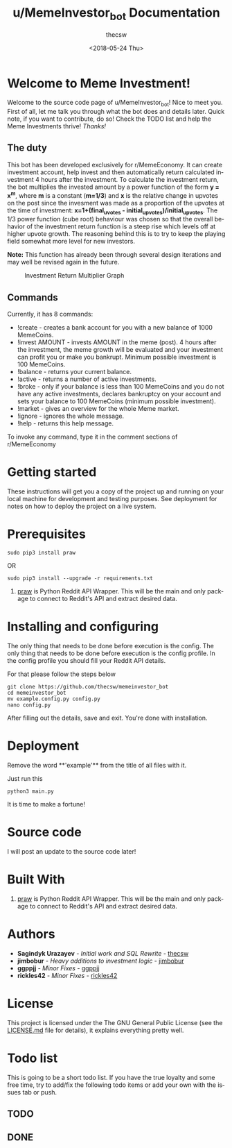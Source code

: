 #+TITLE: u/MemeInvestor_bot Documentation
#+AUTHOR: thecsw
#+DATE: <2018-05-24 Thu>
#+EMAIL: thecsw@lennarc
#+HTML_HEAD: <link rel="stylesheet" type="text/css" href="http://gongzhitaao.org/orgcss/org.css"/>
#+OPTIONS: ':nil *:t -:t ::t <:t H:3 \n:nil ^:t arch:headline author:t c:nil
#+OPTIONS: creator:comment d:(not "LOGBOOK") date:t e:t email:nil f:t inline:t
#+OPTIONS: num:t p:nil pri:nil stat:t tags:t tasks:t tex:t timestamp:t toc:t
#+OPTIONS: todo:t |:t
#+CREATOR: Emacs 25.3.1 (Org mode 8.2.10)
#+DESCRIPTION:
#+EXCLUDE_TAGS: noexport
#+KEYWORDS:
#+LANGUAGE: en
#+SELECT_TAGS: export

* *Welcome to Meme Investment!*

Welcome to the source code page of u/MemeInvestor_bot! Nice to meet you. First
of all, let me talk you through what the bot does and details later. Quick note,
if you want to contribute, do so! Check the TODO list and help the Meme
Investments thrive! /Thanks!/

** The duty

This bot has been developed exclusively for r/MemeEconomy. It can create
investment account, help invest and then automatically return calculated
investment 4 hours after the investment. To calculate the investment return, the
bot multiplies the invested amount by a power function of the form *y = x^m*,
where *m* is a constant (*m=1/3*) and *x* is the relative change in
upvotes on the post since the invesment was made as a proportion of the upvotes 
at the time of investment:  
*x=1+(final_uvotes - initial_upvotes)/initial_upvotes*.  
The 1/3 power function (cube root) behaviour was chosen so that the overall behavior
of the investment return function is a steep rise which levels off at higher upvote
growth. The reasoning behind this is to try to keep the playing field somewhat more
level for new investors.  
  
*Note:* This function has already been through several design iterations
and may well be revised again in the future.


#+CAPTION: Investment Return Multiplier Graph
#+LABEL: irm
[[./data/investment_return_multiplier.png]]

** Commands

Currently, it has 8 commands:

+ !create - creates a bank account for you with a new balance of 1000
  MemeCoins.
+ !invest AMOUNT - invests AMOUNT in the meme (post). 4 hours after the
  investment, the meme growth will be evaluated and your investment can profit
  you or make you bankrupt. Minimum possible investment is 100 MemeCoins.
+ !balance - returns your current balance.
+ !active - returns a number of active investments.
+ !broke - only if your balance is less than 100 MemeCoins and you do not have
  any active investments, declares bankruptcy on your account and sets your
  balance to 100 MemeCoins (minimum possible investment). 
+ !market - gives an overview for the whole Meme market.
+ !ignore - ignores the whole message.
+ !help - returns this help message.

To invoke any command, type it in the comment sections of r/MemeEconomy

* Getting started 

These instructions will get you a copy of the project up and running on your
local machine for development and testing purposes. See deployment for notes on
how to deploy the project on a live system. 

* Prerequisites

#+BEGIN_SRC shell
sudo pip3 install praw
#+END_SRC

OR

#+BEGIN_SRC shell
sudo pip3 install --upgrade -r requirements.txt
#+END_SRC

1. [[https://github.com/praw-dev/praw][praw]] is Python Reddit API Wrapper. This will be the main and only package to
   connect to Reddit's API and extract desired data.

* Installing and configuring

The only thing that needs to be done before execution is the config. The only
thing that needs to be done before execution is the config profile. In the
config profile you should fill your Reddit API details.

For that please follow the steps below

#+BEGIN_SRC shell
git clone https://github.com/thecsw/memeinvestor_bot
cd memeinvestor_bot
mv example.config.py config.py
nano config.py
#+END_SRC

After filling out the details, save and exit. You're done with installation.

* Deployment

Remove the word **'example'** from the title of all files with it.

Just run this

#+BEGIN_SRC shell
python3 main.py
#+END_SRC

It is time to make a fortune!

* Source code

I will post an update to the source code later!

* Built With
 1. [[https://github.com/praw-dev/praw][praw]] is Python Reddit API Wrapper. This will be the main and only package to
    connect to Reddit's API and extract desired data.

* Authors
 - *Sagindyk Urazayev* - /Initial work and SQL Rewrite/ - [[https://github.com/thecsw][thecsw]]
 - *jimbobur* - /Heavy additions to investment logic/ - [[https://github.com/jimbobur][jimbobur]]
 - *ggppjj* - /Minor Fixes/ - [[https://github.com/ggppjj][ggppjj]]
 - *rickles42* - /Minor Fixes/ - [[https://github.com/rickles42][rickles42]]

* License

This project is licensed under the The GNU General Public License (see the
[[https://github.com/thecsw/prequelmemes_bot/blob/master/LICENSE][LICENSE.md]] file for details), it explains everything pretty well. 

* Todo list

This is going to be a short todo list. If you have the true loyalty and some
free time, try to add/fix the following todo items or add your own with the
issues tab or push.

** TODO

** DONE
